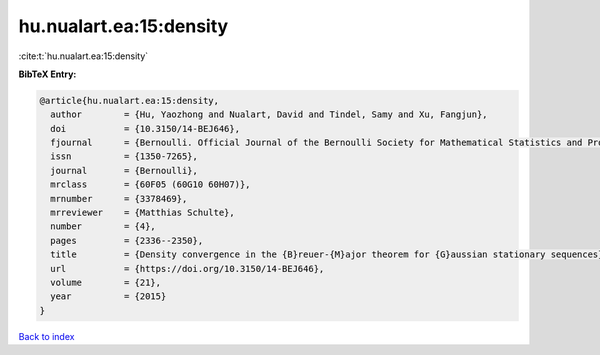 hu.nualart.ea:15:density
========================

:cite:t:`hu.nualart.ea:15:density`

**BibTeX Entry:**

.. code-block:: bibtex

   @article{hu.nualart.ea:15:density,
     author        = {Hu, Yaozhong and Nualart, David and Tindel, Samy and Xu, Fangjun},
     doi           = {10.3150/14-BEJ646},
     fjournal      = {Bernoulli. Official Journal of the Bernoulli Society for Mathematical Statistics and Probability},
     issn          = {1350-7265},
     journal       = {Bernoulli},
     mrclass       = {60F05 (60G10 60H07)},
     mrnumber      = {3378469},
     mrreviewer    = {Matthias Schulte},
     number        = {4},
     pages         = {2336--2350},
     title         = {Density convergence in the {B}reuer-{M}ajor theorem for {G}aussian stationary sequences},
     url           = {https://doi.org/10.3150/14-BEJ646},
     volume        = {21},
     year          = {2015}
   }

`Back to index <../By-Cite-Keys.html>`_
